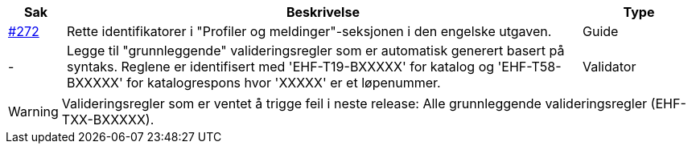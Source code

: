 :ruleurl-cat: /ehf/rule/catalogue-1.0/
:ruleurl-res: /ehf/rule/catalogue-response-1.0/
:ruleurl-common: /ehf/guide/common/1.0/en/#

[cols="1,9,2", options="header"]
|===
| Sak | Beskrivelse | Type

| link:https://github.com/difi/vefa-ehf-postaward/issues/272[#272]
| Rette identifikatorer i "Profiler og meldinger"-seksjonen i den engelske utgaven.
| Guide

| -
| Legge til "grunnleggende" valideringsregler som er automatisk generert basert på syntaks. Reglene er identifisert med 'EHF-T19-BXXXXX' for katalog og 'EHF-T58-BXXXXX' for katalogrespons hvor 'XXXXX' er et løpenummer.
| Validator

|===

WARNING: Valideringsregler som er ventet å trigge feil i neste release:
Alle grunnleggende valideringsregler (EHF-TXX-BXXXXX).

